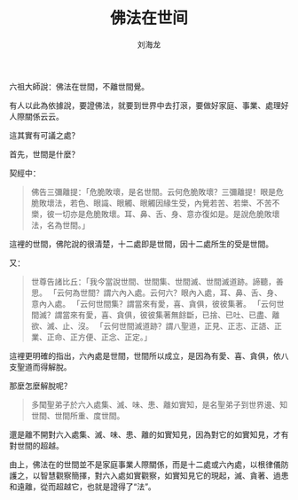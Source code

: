 #+TITLE: 佛法在世间
#+AUTHOR: 刘海龙
#+TAGS: 胜解作意  真实作意 奢摩他  毗婆舍那 散心
#+HTML_HEAD: <link rel="stylesheet" type="text/css" href="style.css" />
#+OPTIONS: toc:t ^:{} author:t num:2 H:6
#+LANGUAGE: zh-CN


六祖大師說：佛法在世間，不離世間覺。

有人以此為依據說，要證佛法，就要到世界中去打滾，要做好家庭、事業、處理好人際關係云云。

這其實有可議之處？

首先，世間是什麼？

契經中：

#+BEGIN_QUOTE
  佛告三彌離提：「危脆敗壞，是名世間。云何危脆敗壞？三彌離提！眼是危脆敗壞法，若色、眼識、眼觸、眼觸因緣生受，內覺若苦、若樂、不苦不樂，彼一切亦是危脆敗壞。耳、鼻、舌、身、意亦復如是。是說危脆敗壞法，名為世間。」
#+END_QUOTE

這裡的世間，佛陀說的很清楚，十二處即是世間，因十二處所生的受是世間。

又：

#+BEGIN_QUOTE
  世尊告諸比丘：「我今當說世間、世間集、世間滅、世間滅道跡。諦聽，善思。
  「云何為世間？謂六內入處。云何六？眼內入處，耳、鼻、舌、身、意內入處。
  「云何世間集？謂當來有愛，喜、貪俱，彼彼集著。
  「云何世間滅？謂當來有愛，喜、貪俱，彼彼集著無餘斷，已捨、已吐、已盡、離欲、滅、止、沒。
  「云何世間滅道跡？謂八聖道，正見、正志、正語、正業、正命、正方便、正念、正定。」
#+END_QUOTE

這裡更明確的指出，六內處是世間，世間所以成立，是因為有愛、喜、貪俱，依八支聖道而得解脫。

那麼怎麼解脫呢？

#+BEGIN_QUOTE
  多聞聖弟子於六入處集、滅、味、患、離如實知，是名聖弟子到世界邊、知世間、世間所重、度世間。
#+END_QUOTE

還是離不開對六入處集、滅、味、患、離的如實知見，因為對它的如實知見，才有對世間的超越。

由上，佛法在的世間並不是家庭事業人際關係，而是十二處或六內處，以根律儀防護之，以智慧觀察簡擇，對六入處如實觀察，如實知見它的現起，滅、貪著、過患和遠離，從而超越它，也就是證得了“法”。
